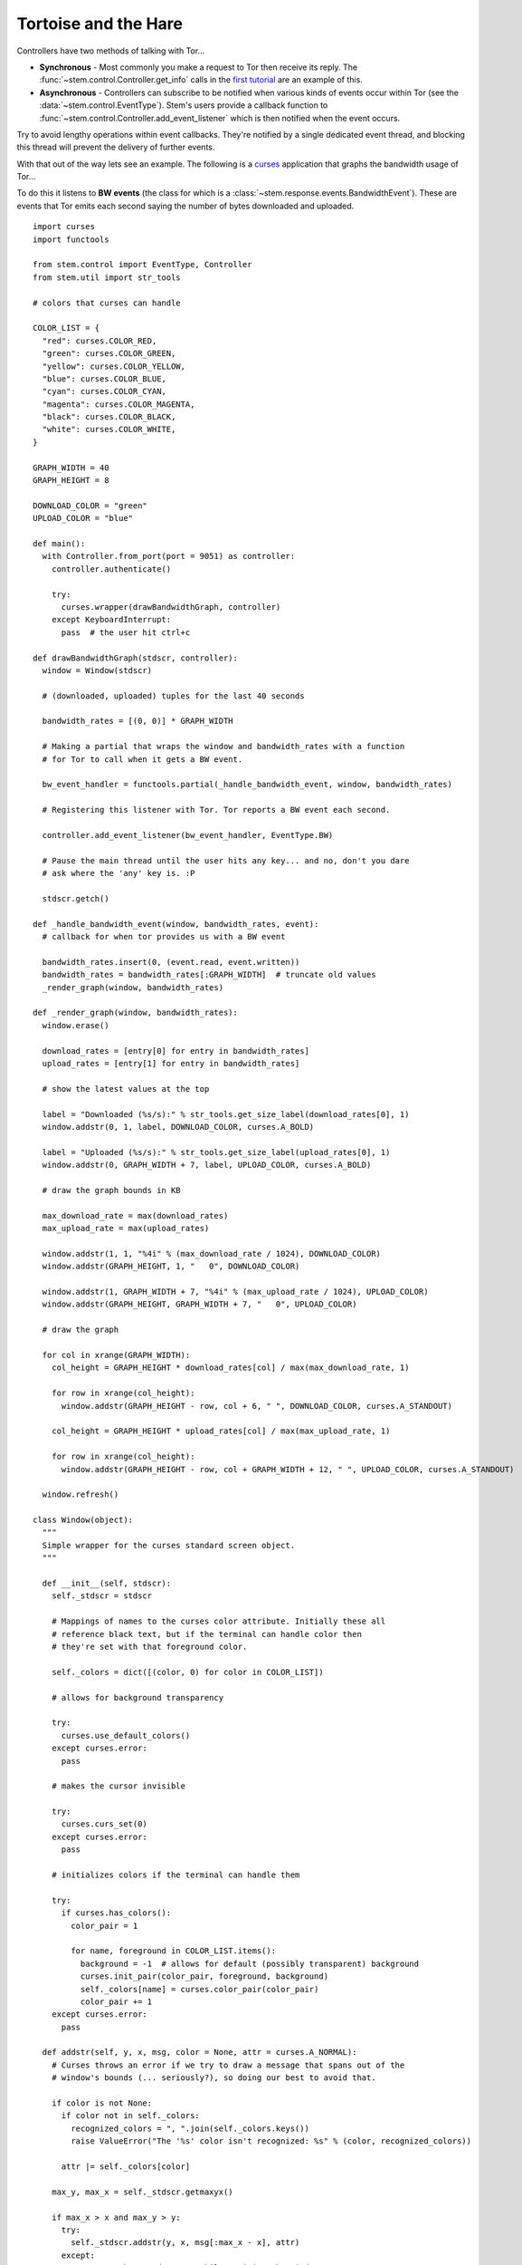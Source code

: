 Tortoise and the Hare
=====================

Controllers have two methods of talking with Tor...

* **Synchronous** - Most commonly you make a request to Tor then receive its
  reply. The :func:`~stem.control.Controller.get_info` calls in the `first
  tutorial <the_little_relay_that_could.html>`_ are an example of this.

* **Asynchronous** - Controllers can subscribe to be notified when various
  kinds of events occur within Tor (see the :data:`~stem.control.EventType`).
  Stem's users provide a callback function to
  :func:`~stem.control.Controller.add_event_listener` which is then notified
  when the event occurs.

Try to avoid lengthy operations within event callbacks. They're notified by a
single dedicated event thread, and blocking this thread will prevent the
delivery of further events.

With that out of the way lets see an example. The following is a `curses
<http://docs.python.org/2/howto/curses.html>`_ application that graphs the
bandwidth usage of Tor...

.. image:: /_static/bandwidth_graph_output.png

To do this it listens to **BW events**
(the class for which is a :class:`~stem.response.events.BandwidthEvent`). These
are events that Tor emits each second saying the number of bytes downloaded and
uploaded.

::

  import curses
  import functools

  from stem.control import EventType, Controller
  from stem.util import str_tools

  # colors that curses can handle

  COLOR_LIST = {
    "red": curses.COLOR_RED,
    "green": curses.COLOR_GREEN,
    "yellow": curses.COLOR_YELLOW,
    "blue": curses.COLOR_BLUE,
    "cyan": curses.COLOR_CYAN,
    "magenta": curses.COLOR_MAGENTA,
    "black": curses.COLOR_BLACK,
    "white": curses.COLOR_WHITE,
  }

  GRAPH_WIDTH = 40
  GRAPH_HEIGHT = 8

  DOWNLOAD_COLOR = "green"
  UPLOAD_COLOR = "blue"

  def main():
    with Controller.from_port(port = 9051) as controller:
      controller.authenticate()

      try:
        curses.wrapper(drawBandwidthGraph, controller)
      except KeyboardInterrupt:
        pass  # the user hit ctrl+c

  def drawBandwidthGraph(stdscr, controller):
    window = Window(stdscr)

    # (downloaded, uploaded) tuples for the last 40 seconds

    bandwidth_rates = [(0, 0)] * GRAPH_WIDTH

    # Making a partial that wraps the window and bandwidth_rates with a function
    # for Tor to call when it gets a BW event.

    bw_event_handler = functools.partial(_handle_bandwidth_event, window, bandwidth_rates)

    # Registering this listener with Tor. Tor reports a BW event each second.

    controller.add_event_listener(bw_event_handler, EventType.BW)

    # Pause the main thread until the user hits any key... and no, don't you dare
    # ask where the 'any' key is. :P

    stdscr.getch()

  def _handle_bandwidth_event(window, bandwidth_rates, event):
    # callback for when tor provides us with a BW event

    bandwidth_rates.insert(0, (event.read, event.written))
    bandwidth_rates = bandwidth_rates[:GRAPH_WIDTH]  # truncate old values
    _render_graph(window, bandwidth_rates)

  def _render_graph(window, bandwidth_rates):
    window.erase()

    download_rates = [entry[0] for entry in bandwidth_rates]
    upload_rates = [entry[1] for entry in bandwidth_rates]

    # show the latest values at the top

    label = "Downloaded (%s/s):" % str_tools.get_size_label(download_rates[0], 1)
    window.addstr(0, 1, label, DOWNLOAD_COLOR, curses.A_BOLD)

    label = "Uploaded (%s/s):" % str_tools.get_size_label(upload_rates[0], 1)
    window.addstr(0, GRAPH_WIDTH + 7, label, UPLOAD_COLOR, curses.A_BOLD)

    # draw the graph bounds in KB

    max_download_rate = max(download_rates)
    max_upload_rate = max(upload_rates)

    window.addstr(1, 1, "%4i" % (max_download_rate / 1024), DOWNLOAD_COLOR)
    window.addstr(GRAPH_HEIGHT, 1, "   0", DOWNLOAD_COLOR)

    window.addstr(1, GRAPH_WIDTH + 7, "%4i" % (max_upload_rate / 1024), UPLOAD_COLOR)
    window.addstr(GRAPH_HEIGHT, GRAPH_WIDTH + 7, "   0", UPLOAD_COLOR)

    # draw the graph

    for col in xrange(GRAPH_WIDTH):
      col_height = GRAPH_HEIGHT * download_rates[col] / max(max_download_rate, 1)

      for row in xrange(col_height):
        window.addstr(GRAPH_HEIGHT - row, col + 6, " ", DOWNLOAD_COLOR, curses.A_STANDOUT)

      col_height = GRAPH_HEIGHT * upload_rates[col] / max(max_upload_rate, 1)

      for row in xrange(col_height):
        window.addstr(GRAPH_HEIGHT - row, col + GRAPH_WIDTH + 12, " ", UPLOAD_COLOR, curses.A_STANDOUT)

    window.refresh()

  class Window(object):
    """
    Simple wrapper for the curses standard screen object.
    """

    def __init__(self, stdscr):
      self._stdscr = stdscr

      # Mappings of names to the curses color attribute. Initially these all
      # reference black text, but if the terminal can handle color then
      # they're set with that foreground color.

      self._colors = dict([(color, 0) for color in COLOR_LIST])

      # allows for background transparency

      try:
        curses.use_default_colors()
      except curses.error:
        pass

      # makes the cursor invisible

      try:
        curses.curs_set(0)
      except curses.error:
        pass

      # initializes colors if the terminal can handle them

      try:
        if curses.has_colors():
          color_pair = 1

          for name, foreground in COLOR_LIST.items():
            background = -1  # allows for default (possibly transparent) background
            curses.init_pair(color_pair, foreground, background)
            self._colors[name] = curses.color_pair(color_pair)
            color_pair += 1
      except curses.error:
        pass

    def addstr(self, y, x, msg, color = None, attr = curses.A_NORMAL):
      # Curses throws an error if we try to draw a message that spans out of the
      # window's bounds (... seriously?), so doing our best to avoid that.

      if color is not None:
        if color not in self._colors:
          recognized_colors = ", ".join(self._colors.keys())
          raise ValueError("The '%s' color isn't recognized: %s" % (color, recognized_colors))

        attr |= self._colors[color]

      max_y, max_x = self._stdscr.getmaxyx()

      if max_x > x and max_y > y:
        try:
          self._stdscr.addstr(y, x, msg[:max_x - x], attr)
        except:
          pass  # maybe an edge case while resizing the window

    def erase(self):
      self._stdscr.erase()

    def refresh(self):
      self._stdscr.refresh()

  if __name__ == '__main__':
    main()

